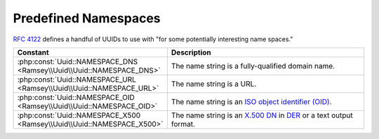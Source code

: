 .. _reference.name-based-namespaces:

=====================
Predefined Namespaces
=====================

`RFC 4122`_ defines a handful of UUIDs to use with "for some potentially
interesting name spaces."

.. list-table::
    :widths: 30 70
    :align: center
    :header-rows: 1

    * - Constant
      - Description
    * - :php:const:`Uuid::NAMESPACE_DNS <Ramsey\\Uuid\\Uuid::NAMESPACE_DNS>`
      - The name string is a fully-qualified domain name.
    * - :php:const:`Uuid::NAMESPACE_URL <Ramsey\\Uuid\\Uuid::NAMESPACE_URL>`
      - The name string is a URL.
    * - :php:const:`Uuid::NAMESPACE_OID <Ramsey\\Uuid\\Uuid::NAMESPACE_OID>`
      - The name string is an `ISO object identifier (OID)`_.
    * - :php:const:`Uuid::NAMESPACE_X500 <Ramsey\\Uuid\\Uuid::NAMESPACE_X500>`
      - The name string is an `X.500`_ `DN`_ in `DER`_ or a text output format.


.. _RFC 4122: https://tools.ietf.org/html/rfc4122
.. _ISO object identifier (OID): http://www.oid-info.com
.. _X.500: https://en.wikipedia.org/wiki/X.500
.. _DN: https://en.wikipedia.org/wiki/Distinguished_Name
.. _DER: https://www.itu.int/rec/T-REC-X.690/
